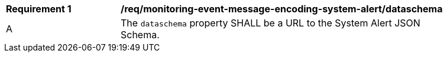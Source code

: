 [[req_monitoring-event-message-encoding-system-alert_dataschema]]
[width="90%",cols="2,6a"]
|===
^|*Requirement {counter:req-id}* |*/req/monitoring-event-message-encoding-system-alert/dataschema*
^|A |The `+dataschema+` property SHALL be a URL to the System Alert JSON Schema.
|===

